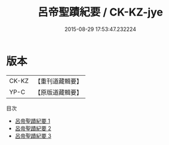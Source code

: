 #+TITLE: 呂帝聖蹟紀要 / CK-KZ-jye

#+DATE: 2015-08-29 17:53:47.232224
* 版本
 |     CK-KZ|【重刊道藏輯要】|
 |      YP-C|【原版道藏輯要】|
目次
 - [[file:KR5i0055_001.txt][呂帝聖蹟紀要 1]]
 - [[file:KR5i0055_002.txt][呂帝聖蹟紀要 2]]
 - [[file:KR5i0055_003.txt][呂帝聖蹟紀要 3]]
